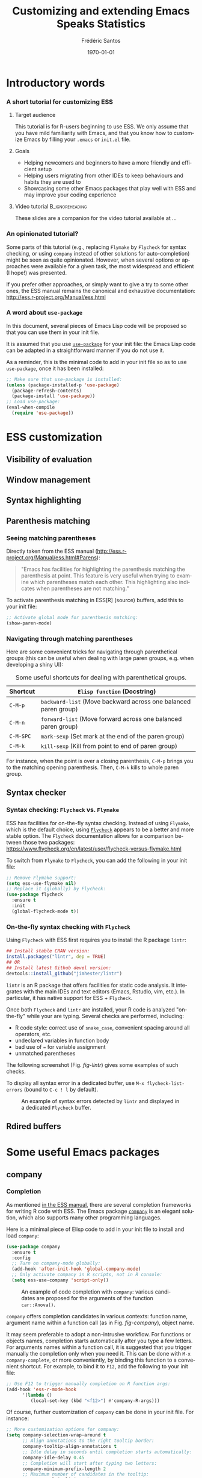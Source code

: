 #+TITLE: Customizing and extending Emacs Speaks Statistics
#+AUTHOR: Frédéric Santos
#+EMAIL: frederic.santos@u-bordeaux.fr
#+DATE: \today
#+LANGUAGE: en
#+OPTIONS: email:t toc:nil H:3 ^:nil
#+startup: beamer
#+LaTeX_CLASS: beamer
#+LATEX_HEADER: \usetheme{CambridgeUS}
#+LATEX_HEADER: \setbeamertemplate{navigation symbols}{} % pas de barre de navigation
#+LATEX_HEADER: \usepackage[english]{babel}
#+LATEX_HEADER: \usepackage{lmodern}
#+LATEX_HEADER: \usepackage[matha,mathb]{mathabx}
#+LATEX_HEADER: \usepackage{subfig}
#+LATEX_HEADER: \usepackage{mdframed}
#+LATEX_HEADER: \usepackage{minted}
#+LATEX_HEADER: \usemintedstyle{friendly} % set style if needed, see https://frama.link/jfRr8Lpj
#+LATEX_HEADER: \mdfdefinestyle{mystyle}{linecolor=gray!30,backgroundcolor=gray!30}
#+LATEX_HEADER: \BeforeBeginEnvironment{minted}{%
#+LATEX_HEADER: \small \begin{mdframed}[style=mystyle]}
#+LATEX_HEADER: \AfterEndEnvironment{minted}{%
#+LATEX_HEADER: \end{mdframed} \medskip \normalsize}
#+LATEX_HEADER: \usepackage{float}
#+LATEX_HEADER: \usepackage{url}
#+LATEX_HEADER: %% Formatting of verbatim outputs (i.e., outputs of R results):
#+LATEX_HEADER: \DefineVerbatimEnvironment{verbatim}{Verbatim}{%
#+LATEX_HEADER:   fontsize = \small,
#+LATEX_HEADER:   frame = leftline,
#+LATEX_HEADER:   formatcom = {\color{gray!97}}
#+LATEX_HEADER: }
#+LATEX_HEADER: \setbeamertemplate{caption}[numbered]
#+LATEX_HEADER: %% Perso colors
#+LATEX_HEADER: \definecolor{PalePurple}{RGB}{127, 90, 182}
#+LATEX_HEADER: \definecolor{DarkPurple}{RGB}{98, 36, 134}
#+LATEX_HEADER: \definecolor{grey}{RGB}{51, 63, 72}
#+LATEX_HEADER: \setbeamercolor{title}{fg=white, bg=DarkPurple}
#+LATEX_HEADER: \setbeamercolor{frametitle}{fg=black}
#+LATEX_HEADER: \setbeamercolor{structure}{fg=PalePurple}
#+LATEX_HEADER: \setbeamercolor{section in head/foot}{fg=white, bg=PalePurple}
#+LATEX_HEADER: \setbeamercolor{subsection in head/foot}{fg=DarkPurple}
#+LATEX_HEADER: \setbeamercolor{title in head/foot}{fg=white, bg=DarkPurple}
#+LATEX_HEADER: \setbeamercolor{date in head/foot}{fg=grey}
#+LATEX_HEADER: \setbeamercolor{block title}{fg=white, bg=DarkPurple}
#+LATEX_HEADER: \setbeamercolor{block body}{bg=gray!20}
#+LATEX_HEADER: %% Structure of a slide :
#+LATEX_HEADER: \setbeamertemplate{footline}
#+LATEX_HEADER: {
#+LATEX_HEADER: \leavevmode%
#+LATEX_HEADER: \hbox{%
#+LATEX_HEADER: \begin{beamercolorbox}[wd=.75\paperwidth,ht=2.25ex,dp=1ex,center]{title in head/foot}%
#+LATEX_HEADER:\usebeamerfont{author in head/foot}\inserttitle
#+LATEX_HEADER:\end{beamercolorbox}%
#+LATEX_HEADER: %\begin{beamercolorbox}[wd=.3\paperwidth,ht=2.25ex,dp=1ex,center]{section in head/foot}%
#+LATEX_HEADER: %\usebeamerfont{title in head/foot}\insertsection
#+LATEX_HEADER: %\end{beamercolorbox}%
#+LATEX_HEADER: \begin{beamercolorbox}[wd=.25\paperwidth,ht=2.25ex,dp=1ex,center]{date in head/foot}%
#+LATEX_HEADER: \insertframenumber{} / \inserttotalframenumber\hspace*{1ex}
#+LATEX_HEADER:  \end{beamercolorbox}}%
#+LATEX_HEADER:  \vskip0pt%
#+LATEX_HEADER: }
#+LATEX_HEADER: \DeclareUnicodeCharacter{2514}{\mbox{\kern.23em \vrule height2.2exdepth-1.8ptwidth.4pt\vrule height2.2ptdepth-1.8ptwidth.23em}}
#+LATEX_HEADER: \DeclareUnicodeCharacter{2500}{\mbox{\vrule height2.2ptdepth-1.8ptwidth.5em}}
#+LATEX_HEADER: \setlength{\parskip}{6pt}


* Introductory words
*** A short tutorial for customizing ESS
**** Target audience
This tutorial is for R-users beginning to use ESS. We only assume that you have mild familiarity with Emacs, and that you know how to customize Emacs by filling your ~.emacs~ or ~init.el~ file.

**** Goals
- Helping newcomers and beginners to have a more friendly and efficient setup
- Helping users migrating from other IDEs to keep behaviours and habits they are used to
- Showcasing some other Emacs packages that play well with ESS and may improve your coding experience

**** Video tutorial                                         :B_ignoreheading:
     :PROPERTIES:
     :BEAMER_env: ignoreheading
     :END:
These slides are a companion for the video tutorial available at ...

*** An opinionated tutorial?
Some parts of this tutorial (e.g., replacing ~Flymake~ by ~Flycheck~ for syntax checking, or using ~company~ instead of other solutions for auto-completion) might be seen as quite opinionated. However, when several options or approaches were available for a given task, the most widespread and efficient (I hope!) was presented.

If you prefer other approaches, or simply want to give a try to some other ones, the ESS manual remains the canonical and exhaustive documentation: http://ess.r-project.org/Manual/ess.html

*** A word about ~use-package~
In this document, several pieces of Emacs Lisp code will be proposed so that you can use them in your init file.

It is assumed that you use [[https://jwiegley.github.io/use-package/][~use-package~]] for your init file: the Emacs Lisp code can be adapted in a straightforward manner if you do not use it.

As a reminder, this is the minimal code to add in your init file so as to use ~use-package~, once it has been installed:

#+begin_src emacs-lisp :eval no
;; Make sure that use-package is installed:
(unless (package-installed-p 'use-package)
  (package-refresh-contents)
  (package-install 'use-package))
;; Load use-package:
(eval-when-compile
  (require 'use-package))
#+end_src

* ESS customization
** Visibility of evaluation
** Window management
** Syntax highlighting
** Parenthesis matching
*** Seeing matching parentheses
Directly taken from the ESS manual (http://ess.r-project.org/Manual/ess.html#Parens):

#+begin_quote
"Emacs has facilities for highlighting the parenthesis matching the parenthesis at point. This feature is very useful when trying to examine which parentheses match each other. This highlighting also indicates when parentheses are not matching."
#+end_quote

To activate parenthesis matching in ESS[R] (source) buffers, add this to your init file:

#+begin_src emacs-lisp :results output
;; Activate global mode for parenthesis matching:
(show-paren-mode)
#+end_src

*** Navigating through matching parentheses
Here are some convenient tricks for navigating through parenthetical groups (this can be useful when dealing with large paren groups, e.g. when developing a shiny UI):

#+begin_export latex
\small
#+end_export

#+CAPTION: Some useful shortcuts for dealing with parenthetical groups.
|-----------+-----------------------------------------------------------------|
| Shortcut  | ~Elisp function~ (Docstring)                                    |
|-----------+-----------------------------------------------------------------|
| ~C-M-p~   | ~backward-list~ (Move backward across one balanced paren group) |
| ~C-M-n~   | ~forward-list~ (Move forward across one balanced paren group)   |
| ~C-M-SPC~ | ~mark-sexp~ (Set mark at the end of the paren group)            |
| ~C-M-k~   | ~kill-sexp~ (Kill from point to end of paren group)             |
|-----------+-----------------------------------------------------------------|

#+begin_export latex
\normalsize
#+end_export

For instance, when the point is over a closing parenthesis, ~C-M-p~ brings you to the matching opening parenthesis. Then, ~C-M-k~ kills to whole paren group.

** Syntax checker
*** Syntax checking: ~Flycheck~ vs. ~Flymake~
ESS has facilities for on-the-fly syntax checking. Instead of using ~Flymake~, which is the default choice, using [[https://www.flycheck.org/en/latest/][~Flycheck~]] appears to be a better and more stable option. The ~Flycheck~ documentation allows for a comparison between those two packages:
https://www.flycheck.org/en/latest/user/flycheck-versus-flymake.html

To switch from ~Flymake~ to ~Flycheck~, you can add the following in your init file:

#+begin_src emacs-lisp :results output
;; Remove Flymake support:
(setq ess-use-flymake nil)
;; Replace it (globally) by Flycheck:
(use-package flycheck
  :ensure t
  :init
  (global-flycheck-mode t))
#+end_src

*** On-the-fly syntax checking with ~Flycheck~
    :PROPERTIES:
    :BEAMER_opt: allowframebreaks,label=
    :END:

Using ~Flycheck~ with ESS first requires you to install the R package ~lintr~:

#+begin_src R :eval no
## Install stable CRAN version:
install.packages("lintr", dep = TRUE)
## OR
## Install latest Github devel version:
devtools::install_github("jimhester/lintr")
#+end_src

~lintr~ is an R package that offers facilities for static code analysis. It integrates with the main IDEs and text editors (Emacs, Rstudio, vim, etc.). In particular, it has native support for ESS + ~Flycheck~.

#+begin_export latex
\pagebreak
#+end_export

Once both ~Flycheck~ and ~lintr~ are installed, your R code is analyzed "on-the-fly" while your are typing. Several checks are performed, including:
- R code style: correct use of ~snake_case~, convenient spacing around all operators, etc.
- undeclared variables in function body
- bad use of ~=~ for variable assignment
- unmatched parentheses

The following screenshot (Fig. [[fig-lintr]]) gives some examples of such checks.

To display all syntax error in a dedicated buffer, use =M-x flycheck-list-errors= (bound to =C-c ! l= by default).

#+begin_export latex
\pagebreak
#+end_export

#+NAME: fig-lintr
#+CAPTION: An example of syntax errors detected by ~lintr~ and displayed in a dedicated ~Flycheck~ buffer.
#+ATTR_LATEX: :width \textwidth
[[./images/lintr.png]]

** Rdired buffers

* Some useful Emacs packages
** company
*** Completion
    :PROPERTIES:
    :BEAMER_opt: allowframebreaks,label=
    :END:
As mentioned [[https://ess.r-project.org/Manual/ess.html#Completion][in the ESS manual]], there are several completion frameworks for writing R code with ESS. The Emacs package [[https://company-mode.github.io/][~company~]] is an elegant solution, which also supports many other programming languages.

Here is a minimal piece of Elisp code to add in your init file to install and load ~company~:

#+begin_src emacs-lisp :eval no
(use-package company
  :ensure t
  :config
  ;; Turn on company-mode globally:
  (add-hook 'after-init-hook 'global-company-mode)
  ;; Only activate company in R scripts, not in R console:
  (setq ess-use-company 'script-only))
#+end_src

#+NAME: fig-company
#+CAPTION: An example of code completion with ~company~: various candidates are proposed for the arguments of the function ~car::Anova()~.
#+ATTR_LATEX: :width 0.72 \textwidth
[[./images/company.png]]

~company~ offers completion candidates in various contexts: function name, argument name within a function call (as in Fig. [[fig-company]]), object name.

It may seem preferable to adopt a non-intrusive workflow. For functions or objects names, completion starts automatically after you type a few letters. For arguments names within a function call, it is suggested that you trigger manually the completion only when you need it. This can be done with ~M-x company-complete~, or more conveniently, by binding this function to a convenient shortcut. For example, to bind it to ~F12~, add the following to your init file:

#+begin_src emacs-lisp :eval no
;; Use F12 to trigger manually completion on R function args:
(add-hook 'ess-r-mode-hook
	  '(lambda ()
	     (local-set-key (kbd "<f12>") #'company-R-args)))
#+end_src

#+begin_export latex
\pagebreak
#+end_export

Of course, further customization of ~company~ can be done in your init file. For instance:

#+begin_src emacs-lisp :eval no
;; More customization options for company:
(setq company-selection-wrap-around t
      ;; Align annotations to the right tooltip border:
      company-tooltip-align-annotations t
      ;; Idle delay in seconds until completion starts automatically:
      company-idle-delay 0.45
      ;; Completion will start after typing two letters:
      company-minimum-prefix-length 2
      ;; Maximum number of candidates in the tooltip:
      company-tooltip-limit 10)
#+end_src

** company-quickhelp
*** Documentation popups
    :PROPERTIES:
    :BEAMER_opt: allowframebreaks,label=
    :END:
[[https://github.com/company-mode/company-quickhelp][~company-quickhelp~]] allows for documentation popups, e.g. to further describe function arguments.

#+CAPTION: Documentation popups with ~company-quickhelp~.
#+ATTR_LATEX: :width \textwidth
[[./images/company-quickhelp.png]]

The minimal elisp code to add to your init file is straightforward:

#+begin_src emacs-lisp :eval no
(use-package company-quickhelp
  :ensure t
  :config
  ;; Load company-quickhelp globally:
  (company-quickhelp-mode)
  ;; Time before display of documentation popup:
  (setq company-quickhelp-delay 0.3))
#+end_src

By default, the documentation popup is shown automatically. You can adjust the time before the popup shows up by customizing the variable ~company-quickhelp-delay~.

** yasnippet
*** Code snippets
[[https://github.com/joaotavora/yasnippet][~yasnippet~]] is an Emacs package allowing for the expansion of whole pieces of code you often use (/snippets/) from one given abbreviation. 

**** Key features of ~yasnippet~
- All code snippets are stored as plain-text files in one given directory, so that they are easy to share with other people, and can be easily version controlled.
- As a corollary, it is also easy to retrieve and use large collection of snippets already available online. For instance, Andrea Crotti maintains a great collection available at https://github.com/AndreaCrotti/yasnippet-snippets.
- Although we only demonstrate its use within ESS and R here, note that ~yasnippet~ is not an R-specific solution, and that you can use it for any other programming language.

*** Setting up ~yasnippet~
    :PROPERTIES:
    :BEAMER_opt: allowframebreaks,label=
    :END:
To set up ~yasnippet~, proceed through the following steps:

1. Create a directory ~snippets/~ at some convenient location, and add a subfolder ~ess-r-mode/~ in this directory.
2. Add the minimal following code in your init file:
   #+begin_src emacs-lisp :eval no
(use-package yasnippet
  :ensure t
  :config
  ;; Indicate the directory containing your snippets:
  (setq yas-snippet-dirs '("path/to/your/snippets"))
  ;; Load your snippets on startup:
  (yas-reload-all)
  ;; Turn on yasnippet (minor) mode when editing R files:
  (add-hook 'ess-r-mode-hook #'yas-minor-mode))
   #+end_src
3. You can now fill your ~snippets/ess-r-mode/~ directory with your own snippets. For instance, create a file ~function~ (without any extension) in this directory, with the following contents:
   #+begin_example
#name : function
#key : fun
# --
${1:name} <- function(${2:args}) {
    ${3:body}
}
   #+end_example
   Each snippet has a unique ~name~, and can be triggered by typing a given ~key~ (followed by ~TAB~). As we will see later on, the present snippet allows for the expansion of a template for defining new R functions more easily. The ~yasnippet~ manual gives more details about the expected syntax to define your own code snippets: http://joaotavora.github.io/yasnippet/.

4. Now your ~snippets~ directory should look like:
   #+begin_example
└── snippets
    └── ess-r-mode
        └── function
   #+end_example

   Feel free to add or retrieve (a lot!) more snippets, i.e. to add more template files within the ~ess-r-mode~ sub-directory.

*** Using ~yasnippet~ in an ESS[R] buffer
While you are editing an R source file with ESS, each snippet can be triggered by typing its ~key~ and then pressing ~TAB~. You can then navigate through the placeholders of the expanded template by pressing ~TAB~ again.

For instance, with our previously defined snippet, typing ~fun~ followed by ~TAB~ will expand the full ~function~ template; you will then be able to specify easily a value for each of the three placeholders (the function's ~name~, its ~args~ and ~body~).

Note that ~yasnippet~ has a short video tutorial, available at https://www.youtube.com/watch?v=ZCGmZK4V7Sg.
